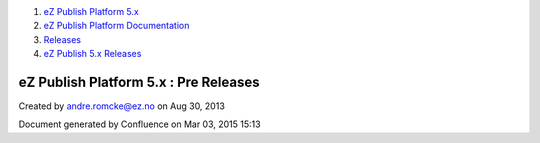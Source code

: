 #. `eZ Publish Platform 5.x <index.html>`__
#. `eZ Publish Platform
   Documentation <eZ-Publish-Platform-Documentation_1114149.html>`__
#. `Releases <Releases_26674851.html>`__
#. `eZ Publish 5.x Releases <eZ-Publish-5.x-Releases_12781017.html>`__

eZ Publish Platform 5.x : Pre Releases
======================================

Created by andre.romcke@ez.no on Aug 30, 2013

Document generated by Confluence on Mar 03, 2015 15:13
